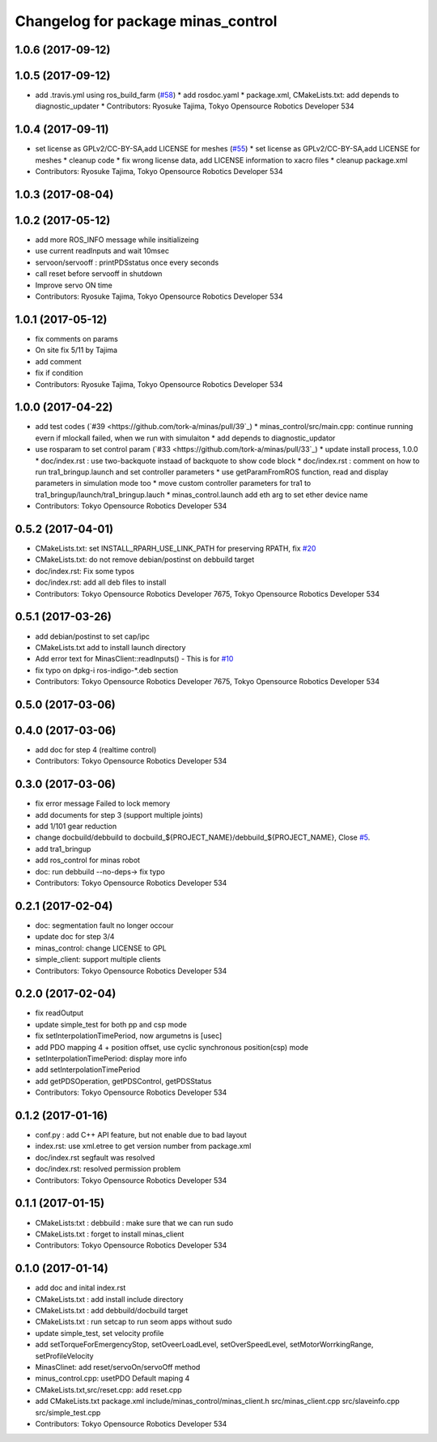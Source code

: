 ^^^^^^^^^^^^^^^^^^^^^^^^^^^^^^^^^^^
Changelog for package minas_control
^^^^^^^^^^^^^^^^^^^^^^^^^^^^^^^^^^^

1.0.6 (2017-09-12)
------------------

1.0.5 (2017-09-12)
------------------
* add .travis.yml using ros_build_farm (`#58 <https://github.com/tork-a/minas/issues/58>`_)
  * add rosdoc.yaml
  * package.xml, CMakeLists.txt: add depends to diagnostic_updater
  * Contributors: Ryosuke Tajima, Tokyo Opensource Robotics Developer 534

1.0.4 (2017-09-11)
------------------
* set license as GPLv2/CC-BY-SA,add LICENSE for meshes (`#55 <https://github.com/tork-a/minas/issues/55>`_)
  * set license as GPLv2/CC-BY-SA,add LICENSE for meshes
  * cleanup code
  * fix wrong license data, add LICENSE information to xacro files
  * cleanup package.xml
* Contributors: Ryosuke Tajima, Tokyo Opensource Robotics Developer 534

1.0.3 (2017-08-04)
------------------

1.0.2 (2017-05-12)
------------------
* add more ROS_INFO message while insitializeing
* use current readInputs and wait 10msec
* servoon/servooff : printPDSstatus once every seconds
* call reset before servooff in shutdown
* Improve servo ON time
* Contributors: Ryosuke Tajima, Tokyo Opensource Robotics Developer 534

1.0.1 (2017-05-12)
------------------
* fix comments on params
* On site fix 5/11 by Tajima
* add comment
* fix if condition
* Contributors: Ryosuke Tajima, Tokyo Opensource Robotics Developer 534

1.0.0 (2017-04-22)
------------------
* add test codes (`#39 <https://github.com/tork-a/minas/pull/39`_)
  * minas_control/src/main.cpp: continue running evern if mlockall failed, when we run with simulaiton
  * add depends to diagnostic_updator
* use rosparam to set control param (`#33 <https://github.com/tork-a/minas/pull/33`_)
  * update install process, 1.0.0
  * doc/index.rst : use two-backquote instaad of backquote to show code block
  * doc/index.rst : comment on how to run tra1_bringup.launch and set controller parameters
  * use getParamFromROS function, read and display parameters in simulation mode too
  * move custom controller parameters for tra1 to tra1_bringup/launch/tra1_bringup.lauch
  * minas_control.launch add eth arg to set ether device name
* Contributors: Tokyo Opensource Robotics Developer 534

0.5.2 (2017-04-01)
------------------
* CMakeLists.txt: set INSTALL_RPARH_USE_LINK_PATH for preserving RPATH, fix `#20 <https://github.com/tork-a/minas/issues/20>`_
* CMakeLists.txt: do not remove debian/postinst on debbuild target
* doc/index.rst: Fix some typos
* doc/index.rst: add all deb files to install
* Contributors: Tokyo Opensource Robotics Developer 7675, Tokyo Opensource Robotics Developer 534

0.5.1 (2017-03-26)
------------------
* add debian/postinst to set cap/ipc
* CMakeLists.txt add to install launch directory
* Add error text for MinasClient::readInputs()
  - This is for `#10 <https://github.com/tork-a/minas/issues/10>`_
* fix typo on dpkg-i ros-indigo-*.deb section
* Contributors: Tokyo Opensource Robotics Developer 7675, Tokyo Opensource Robotics Developer 534

0.5.0 (2017-03-06)
------------------

0.4.0 (2017-03-06)
------------------
* add doc for step 4 (realtime control)
* Contributors: Tokyo Opensource Robotics Developer 534

0.3.0 (2017-03-06)
------------------
* fix error message Failed to lock memory
* add documents for step 3 (support multiple joints)
* add 1/101 gear reduction
* change docbuild/debbuild to docbuild\_${PROJECT_NAME}/debbuild\_${PROJECT_NAME}, Close `#5 <https://github.com/tork-a/minas/issues/5>`_.
* add tra1_bringup
* add ros_control for minas robot
* doc: run debbuild --no-deps-> fix typo
* Contributors: Tokyo Opensource Robotics Developer 534

0.2.1 (2017-02-04)
------------------
* doc: segmentation fault no longer occour
* update doc for step 3/4
* minas_control: change LICENSE to GPL
* simple_client: support multiple clients
* Contributors: Tokyo Opensource Robotics Developer 534

0.2.0 (2017-02-04)
------------------
* fix readOutput
* update simple_test for both pp and csp mode
* fix setInterpolationTimePeriod, now argumetns is [usec]
* add PDO mapping 4 + position offset, use cyclic synchronous position(csp) mode
* setInterpolationTimePeriod: display more info
* add setInterpolationTimePeriod
* add getPDSOperation, getPDSControl, getPDSStatus
* Contributors: Tokyo Opensource Robotics Developer 534

0.1.2 (2017-01-16)
------------------
* conf.py : add C++ API feature, but not enable due to bad layout
* index.rst: use xml.etree to get version number from package.xml
* doc/index.rst segfault was resolved
* doc/index.rst: resolved permission problem
* Contributors: Tokyo Opensource Robotics Developer 534

0.1.1 (2017-01-15)
------------------
* CMakeLists:txt : debbuild : make sure that we can run sudo
* CMakeLists.txt : forget to install minas_client
* Contributors: Tokyo Opensource Robotics Developer 534

0.1.0 (2017-01-14)
------------------
* add doc and inital index.rst
* CMakeLists.txt : add install include directory
* CMakeLists.txt : add debbuild/docbuild target
* CMakeLists.txt : run setcap to run seom apps without sudo
* update simple_test, set velocity profile
* add setTorqueForEmergencyStop, setOveerLoadLevel, setOverSpeedLevel, setMotorWorrkingRange, setProfileVelocity
* MinasClinet: add reset/servoOn/servoOff method
* minus_control.cpp: usetPDO Default maping 4
* CMakeLists.txt,src/reset.cpp: add reset.cpp
* add CMakeLists.txt package.xml include/minas_control/minas_client.h src/minas_client.cpp src/slaveinfo.cpp src/simple_test.cpp
* Contributors: Tokyo Opensource Robotics Developer 534
